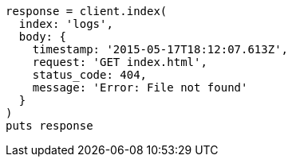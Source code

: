 [source, ruby]
----
response = client.index(
  index: 'logs',
  body: {
    timestamp: '2015-05-17T18:12:07.613Z',
    request: 'GET index.html',
    status_code: 404,
    message: 'Error: File not found'
  }
)
puts response
----
